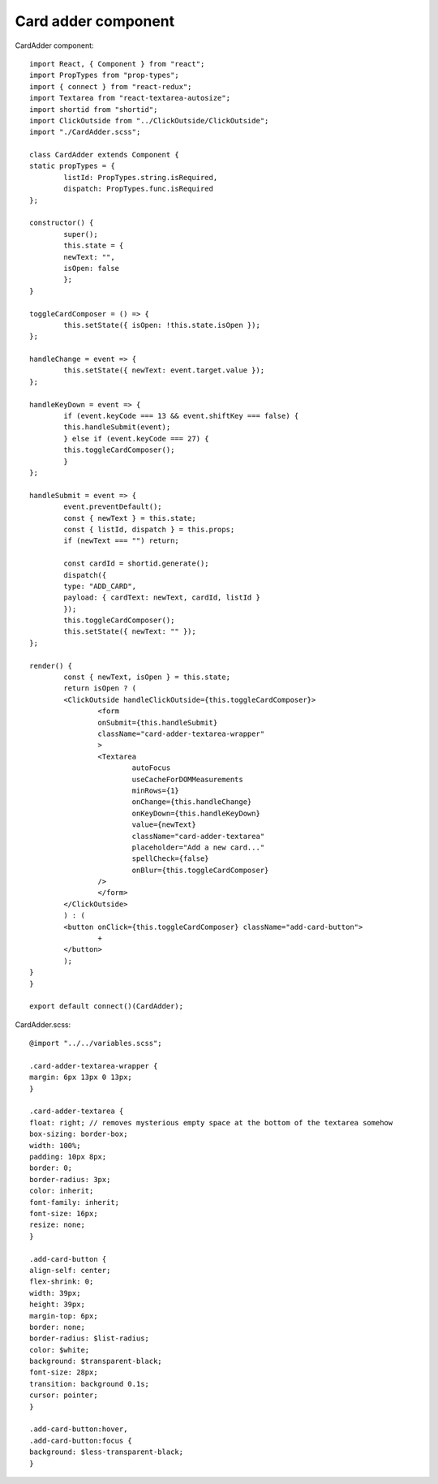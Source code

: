 .. _intro-adder:

========================
Card adder component
========================

CardAdder component::

	import React, { Component } from "react";
	import PropTypes from "prop-types";
	import { connect } from "react-redux";
	import Textarea from "react-textarea-autosize";
	import shortid from "shortid";
	import ClickOutside from "../ClickOutside/ClickOutside";
	import "./CardAdder.scss";

	class CardAdder extends Component {
	static propTypes = {
		listId: PropTypes.string.isRequired,
		dispatch: PropTypes.func.isRequired
	};

	constructor() {
		super();
		this.state = {
		newText: "",
		isOpen: false
		};
	}

	toggleCardComposer = () => {
		this.setState({ isOpen: !this.state.isOpen });
	};

	handleChange = event => {
		this.setState({ newText: event.target.value });
	};

	handleKeyDown = event => {
		if (event.keyCode === 13 && event.shiftKey === false) {
		this.handleSubmit(event);
		} else if (event.keyCode === 27) {
		this.toggleCardComposer();
		}
	};

	handleSubmit = event => {
		event.preventDefault();
		const { newText } = this.state;
		const { listId, dispatch } = this.props;
		if (newText === "") return;

		const cardId = shortid.generate();
		dispatch({
		type: "ADD_CARD",
		payload: { cardText: newText, cardId, listId }
		});
		this.toggleCardComposer();
		this.setState({ newText: "" });
	};

	render() {
		const { newText, isOpen } = this.state;
		return isOpen ? (
		<ClickOutside handleClickOutside={this.toggleCardComposer}>
			<form
			onSubmit={this.handleSubmit}
			className="card-adder-textarea-wrapper"
			>
			<Textarea
				autoFocus
				useCacheForDOMMeasurements
				minRows={1}
				onChange={this.handleChange}
				onKeyDown={this.handleKeyDown}
				value={newText}
				className="card-adder-textarea"
				placeholder="Add a new card..."
				spellCheck={false}
				onBlur={this.toggleCardComposer}
			/>
			</form>
		</ClickOutside>
		) : (
		<button onClick={this.toggleCardComposer} className="add-card-button">
			+
		</button>
		);
	}
	}

	export default connect()(CardAdder);

CardAdder.scss::

	@import "../../variables.scss";

	.card-adder-textarea-wrapper {
	margin: 6px 13px 0 13px;
	}

	.card-adder-textarea {
	float: right; // removes mysterious empty space at the bottom of the textarea somehow
	box-sizing: border-box;
	width: 100%;
	padding: 10px 8px;
	border: 0;
	border-radius: 3px;
	color: inherit;
	font-family: inherit;
	font-size: 16px;
	resize: none;
	}

	.add-card-button {
	align-self: center;
	flex-shrink: 0;
	width: 39px;
	height: 39px;
	margin-top: 6px;
	border: none;
	border-radius: $list-radius;
	color: $white;
	background: $transparent-black;
	font-size: 28px;
	transition: background 0.1s;
	cursor: pointer;
	}

	.add-card-button:hover,
	.add-card-button:focus {
	background: $less-transparent-black;
	}
